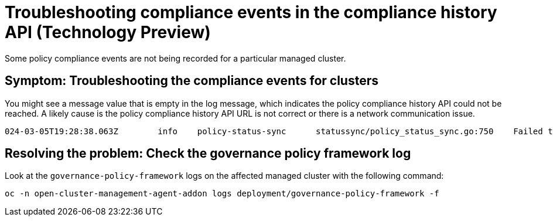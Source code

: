 [#troubleshooting-gov-framework]
= Troubleshooting compliance events in the compliance history API (Technology Preview)

Some policy compliance events are not being recorded for a particular managed cluster.

[#symptom-gov-framework]
== Symptom: Troubleshooting the compliance events for clusters 

You might see a message value that is empty in the log message, which indicates the policy compliance history API could not be reached. A likely cause is the policy compliance history API URL is not correct or there is a network communication issue.

----
024-03-05T19:28:38.063Z        info    policy-status-sync      statussync/policy_status_sync.go:750    Failed to record the compliance event with the compliance API. Will requeue.       {"statusCode": 503, "message": ""}
----


[#resolving-gov-framework]
== Resolving the problem: Check the governance policy framework log

Look at the `governance-policy-framework` logs on the affected managed cluster with the following command:

----
oc -n open-cluster-management-agent-addon logs deployment/governance-policy-framework -f
----


